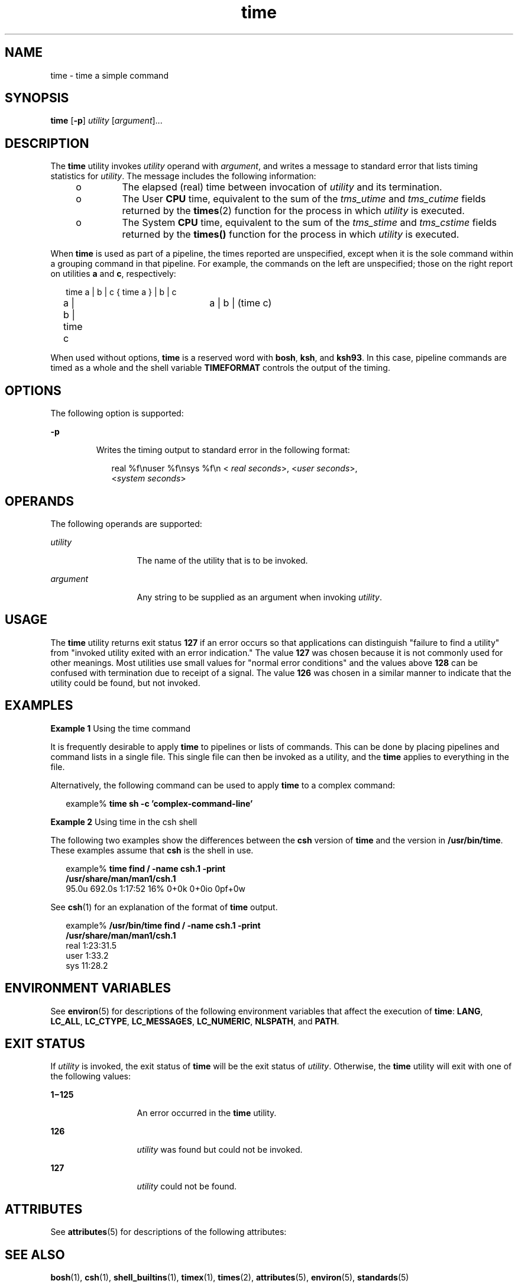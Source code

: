 '\" te
.\" Copyright (c) 1992, X/Open Company Limited  All Rights Reserved
.\" Portions Copyright (c) 1995, Sun Microsystems, Inc.  All Rights Reserved
.\" Copyright (c) 2012-2016, J. Schilling
.\" Copyright (c) 2013, Andreas Roehler
.\"
.\" Sun Microsystems, Inc. gratefully acknowledges The Open Group for
.\" permission to reproduce portions of its copyrighted documentation.
.\" Original documentation from The Open Group can be obtained online
.\" at http://www.opengroup.org/bookstore/.
.\"
.\" The Institute of Electrical and Electronics Engineers and The Open Group,
.\" have given us permission to reprint portions of their documentation.
.\"
.\" In the following statement, the phrase "this text" refers to portions
.\" of the system documentation.
.\"
.\" Portions of this text are reprinted and reproduced in electronic form in
.\" the Sun OS Reference Manual, from IEEE Std 1003.1, 2004 Edition, Standard
.\" for Information Technology -- Portable Operating System Interface (POSIX),
.\" The Open Group Base Specifications Issue 6, Copyright (C) 2001-2004 by the
.\" Institute of Electrical and Electronics Engineers, Inc and The Open Group.
.\" In the event of any discrepancy between these versions and the original
.\" IEEE and The Open Group Standard, the original IEEE and The Open Group
.\" Standard is the referee document.
.\"
.\" The original Standard can be obtained online at
.\" http://www.opengroup.org/unix/online.html.
.\"
.\" This notice shall appear on any product containing this material.
.\"
.\" CDDL HEADER START
.\"
.\" The contents of this file are subject to the terms of the
.\" Common Development and Distribution License ("CDDL"), version 1.0.
.\" You may only use this file in accordance with the terms of version
.\" 1.0 of the CDDL.
.\"
.\" A full copy of the text of the CDDL should have accompanied this
.\" source.  A copy of the CDDL is also available via the Internet at
.\" http://www.opensource.org/licenses/cddl1.txt
.\"
.\" When distributing Covered Code, include this CDDL HEADER in each
.\" file and include the License file at usr/src/OPENSOLARIS.LICENSE.
.\" If applicable, add the following below this CDDL HEADER, with the
.\" fields enclosed by brackets "[]" replaced with your own identifying
.\" information: Portions Copyright [yyyy] [name of copyright owner]
.\"
.\" CDDL HEADER END
.TH time 1 "12 Sept 2016" "SunOS 5.11" "User Commands"
.SH NAME
time \- time a simple command
.SH SYNOPSIS
.LP
.nf
\fBtime\fR [\fB-p\fR] \fIutility\fR [\fIargument\fR]...
.fi

.SH DESCRIPTION
.sp
.LP
The
.B time
utility invokes
.I utility
operand with
.IR argument ,
and writes a message to standard error that lists timing statistics for
.IR utility .
The message includes the following information:
.RS +4
.TP
.ie t \(bu
.el o
The elapsed (real) time between invocation of
.I utility
and its
termination.
.RE
.RS +4
.TP
.ie t \(bu
.el o
The User
.B CPU
time, equivalent to the sum of the
.I tms_utime
and
.I tms_cutime
fields returned by the
.BR times (2)
function for the
process in which
.I utility
is executed.
.RE
.RS +4
.TP
.ie t \(bu
.el o
The System
.B CPU
time, equivalent to the sum of the
.I tms_stime
and
.I tms_cstime
fields returned by the
.B times()
function for the
process in which
.I utility
is executed.
.RE
.sp
.LP
When
.B time
is used as part of a pipeline, the times reported are
unspecified, except when it is the sole command within a grouping command in
that pipeline. For example, the commands on the left are unspecified; those
on the right report on utilities
.B a
and
.BR c ,
respectively:
.sp
.in +2
.nf
time a | b | c		{ time a } | b | c
a | b | time c		a | b | (time c)
.fi
.in -2
.LP
When used without options,
.B time
is a reserved word with
.BR bosh ,
.BR ksh ,
and
.BR ksh93 .
In this case, pipeline commands are timed as a whole and the shell
variable
.B TIMEFORMAT
controls the output of the timing.

.SH OPTIONS
.sp
.LP
The following option is supported:
.sp
.ne 2
.mk
.na
.B -p
.ad
.RS 7n
.rt
Writes the timing output to standard error in the following format:
.sp
.in +2
.nf
real %f\enuser %f\ensys %f\en < \fIreal seconds\fR>, <\fIuser seconds\fR>,
<\fIsystem seconds\fR>
.fi
.in -2
.sp

.RE

.SH OPERANDS
.sp
.LP
The following operands are supported:
.sp
.ne 2
.mk
.na
.I utility
.ad
.RS 13n
.rt
The name of the utility that is to be invoked.
.RE

.sp
.ne 2
.mk
.na
.I argument
.ad
.RS 13n
.rt
Any string to be supplied as an argument when invoking
.IR utility .
.RE

.SH USAGE
.sp
.LP
The
.B time
utility returns exit status
.B 127
if an error occurs so
that applications can distinguish "failure to find a utility" from "invoked
utility exited with an error indication." The value \fB127\fR was chosen
because it is not commonly used for other meanings. Most utilities use small
values for "normal error conditions" and the values above \fB128\fR can be
confused with termination due to receipt of a signal. The value
.B 126
was chosen in a similar manner to indicate that the utility could be found,
but not invoked.
.SH EXAMPLES
.LP
.B Example 1
Using the time command
.sp
.LP
It is frequently desirable to apply
.B time
to pipelines or lists of
commands. This can be done by placing pipelines and command lists in a
single file. This single file can then be invoked as a utility, and the
.B time
applies to everything in the file.

.sp
.LP
Alternatively, the following command can be used to apply
.B time
to a
complex command:

.sp
.in +2
.nf
example% \fBtime sh -c 'complex-command-line'\fR
.fi
.in -2
.sp

.LP
.B Example 2
Using time in the csh shell
.sp
.LP
The following two examples show the differences between the
.BR csh
version of
.B time
and the version in
.BR /usr/bin/time .
These examples
assume that
.B csh
is the shell in use.

.sp
.in +2
.nf
example% \fBtime find / -name csh.1 -print
/usr/share/man/man1/csh.1\fR
95.0u 692.0s 1:17:52 16% 0+0k 0+0io 0pf+0w
.fi
.in -2
.sp

.sp
.LP
See
.BR csh (1)
for an explanation of the format of
.B time
output.

.sp
.in +2
.nf
example% \fB/usr/bin/time find / -name csh.1 -print
/usr/share/man/man1/csh.1\fR
real  1:23:31.5
user     1:33.2
sys     11:28.2
.fi
.in -2
.sp

.SH ENVIRONMENT VARIABLES
.sp
.LP
See
.BR environ (5)
for descriptions of the following environment
variables that affect the execution of
.BR time :
.BR LANG ,
.BR LC_ALL ,
.BR LC_CTYPE ,
.BR LC_MESSAGES ,
.BR LC_NUMERIC ,
.BR NLSPATH ,
and
.BR PATH .
.SH EXIT STATUS
.sp
.LP
If
.I utility
is invoked, the exit status of
.B time
will be the exit
status of
.IR utility .
Otherwise, the
.B time
utility will exit with
one of the following values:
.sp
.ne 2
.mk
.na
\fB1\(mi125\fR
.ad
.RS 13n
.rt
An error occurred in the
.B time
utility.
.RE

.sp
.ne 2
.mk
.na
.B 126
.ad
.RS 13n
.rt
.I utility
was found but could not be invoked.
.RE

.sp
.ne 2
.mk
.na
.B 127
.ad
.RS 13n
.rt
.I utility
could not be found.
.RE

.SH ATTRIBUTES
.sp
.LP
See
.BR attributes (5)
for descriptions of the following attributes:
.sp

.sp
.TS
tab() box;
cw(2.75i) |cw(2.75i)
lw(2.75i) |lw(2.75i)
.
ATTRIBUTE TYPEATTRIBUTE VALUE
_
AvailabilitySUNWcsu
_
Interface StabilityStandard
.TE

.SH SEE ALSO
.sp
.LP
.BR bosh (1),
.BR csh (1),
.BR shell_builtins (1),
.BR timex (1),
.BR times (2),
.BR attributes (5),
.BR environ (5),
.BR standards (5)
.SH NOTES
.sp
.LP
When the time command is run on a multiprocessor machine, the total of the
values printed for
.B user
and
.B sys
can exceed
.BR real .
This is
because on a multiprocessor machine it is possible to divide the task
between the various processors.
.sp
.LP
When the command being timed is interrupted, the timing values displayed
may not always be accurate.
.SH BUGS
.sp
.LP
Elapsed time is accurate to the second, while the
.B CPU
times are
measured to the 100th second. Thus the sum of the
.B CPU
times can be up
to a second larger than the elapsed time.
